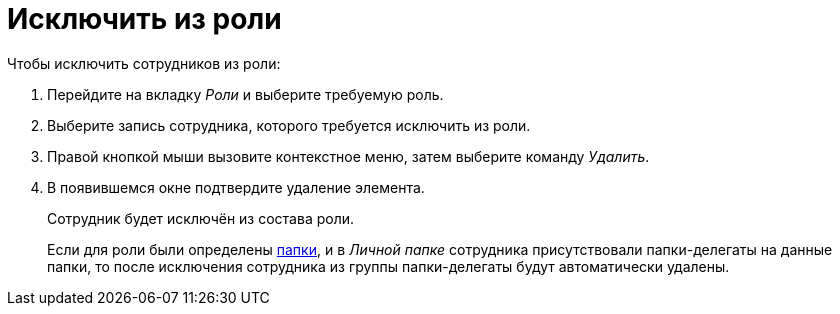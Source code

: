 = Исключить из роли

.Чтобы исключить сотрудников из роли:
. Перейдите на вкладку _Роли_ и выберите требуемую роль.
. Выберите запись сотрудника, которого требуется исключить из роли.
. Правой кнопкой мыши вызовите контекстное меню, затем выберите команду _Удалить_.
. В появившемся окне подтвердите удаление элемента.
+
Сотрудник будет исключён из состава роли.
+
Если для роли были определены xref:staff/roles/select-folder.adoc[папки], и в _Личной папке_ сотрудника присутствовали папки-делегаты на данные папки, то после исключения сотрудника из группы папки-делегаты будут автоматически удалены.
